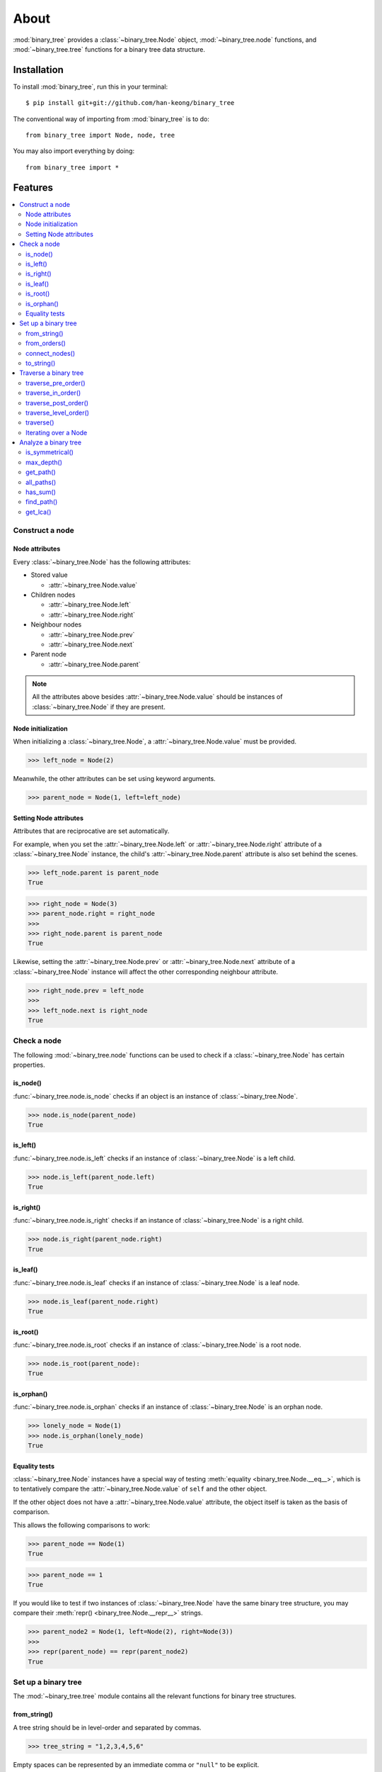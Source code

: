 *******
 About
*******

:mod:`binary_tree` provides a :class:`~binary_tree.Node` object, :mod:`~binary_tree.node` functions, and :mod:`~binary_tree.tree` functions for a binary tree data structure.

==============
 Installation
==============

To install :mod:`binary_tree`, run this in your terminal::

    $ pip install git+git://github.com/han-keong/binary_tree

The conventional way of importing from :mod:`binary_tree` is to do::

    from binary_tree import Node, node, tree

You may also import everything by doing::

    from binary_tree import *

==========
 Features
==========

.. contents:: 
    :local:

------------------
 Construct a node
------------------

Node attributes
^^^^^^^^^^^^^^^
Every :class:`~binary_tree.Node` has the following attributes:

* Stored value

  * :attr:`~binary_tree.Node.value`

* Children nodes
  
  * :attr:`~binary_tree.Node.left`
  * :attr:`~binary_tree.Node.right`

* Neighbour nodes
  
  * :attr:`~binary_tree.Node.prev`
  * :attr:`~binary_tree.Node.next`

* Parent node

  * :attr:`~binary_tree.Node.parent`

.. note::
    All the attributes above besides :attr:`~binary_tree.Node.value` should be instances of :class:`~binary_tree.Node` if they are present. 

Node initialization
^^^^^^^^^^^^^^^^^^^
When initializing a :class:`~binary_tree.Node`, a :attr:`~binary_tree.Node.value` must be provided. 

>>> left_node = Node(2)

Meanwhile, the other attributes can be set using keyword arguments.

>>> parent_node = Node(1, left=left_node)

Setting Node attributes
^^^^^^^^^^^^^^^^^^^^^^^
Attributes that are reciprocative are set automatically.

For example, when you set the :attr:`~binary_tree.Node.left` or :attr:`~binary_tree.Node.right` attribute of a :class:`~binary_tree.Node` instance, the child's :attr:`~binary_tree.Node.parent` attribute is also set behind the scenes.

>>> left_node.parent is parent_node
True

>>> right_node = Node(3)
>>> parent_node.right = right_node
>>>
>>> right_node.parent is parent_node
True

Likewise, setting the :attr:`~binary_tree.Node.prev` or :attr:`~binary_tree.Node.next` attribute of a :class:`~binary_tree.Node` instance will affect the other corresponding neighbour attribute.

>>> right_node.prev = left_node
>>>
>>> left_node.next is right_node
True

--------------
 Check a node
--------------

The following :mod:`~binary_tree.node` functions can be used to check if a :class:`~binary_tree.Node` has certain properties.

is_node()
^^^^^^^^^
:func:`~binary_tree.node.is_node` checks if an object is an instance of :class:`~binary_tree.Node`.

>>> node.is_node(parent_node)
True

is_left()
^^^^^^^^^
:func:`~binary_tree.node.is_left` checks if an instance of :class:`~binary_tree.Node` is a left child.

>>> node.is_left(parent_node.left)
True

is_right()
^^^^^^^^^^
:func:`~binary_tree.node.is_right` checks if an instance of :class:`~binary_tree.Node` is a right child.

>>> node.is_right(parent_node.right)
True

is_leaf()
^^^^^^^^^
:func:`~binary_tree.node.is_leaf` checks if an instance of :class:`~binary_tree.Node` is a leaf node.

>>> node.is_leaf(parent_node.right)
True

is_root()
^^^^^^^^^
:func:`~binary_tree.node.is_root` checks if an instance of :class:`~binary_tree.Node` is a root node.

>>> node.is_root(parent_node):
True

is_orphan()
^^^^^^^^^^^
:func:`~binary_tree.node.is_orphan` checks if an instance of :class:`~binary_tree.Node` is an orphan node.

>>> lonely_node = Node(1)
>>> node.is_orphan(lonely_node)
True

Equality tests
^^^^^^^^^^^^^^
:class:`~binary_tree.Node` instances have a special way of testing :meth:`equality <binary_tree.Node.__eq__>`, which is to tentatively compare the :attr:`~binary_tree.Node.value` of ``self`` and the other object. 

If the other object does not have a :attr:`~binary_tree.Node.value` attribute, the object itself is taken as the basis of comparison. 

This allows the following comparisons to work:

>>> parent_node == Node(1)
True

>>> parent_node == 1
True

If you would like to test if two instances of :class:`~binary_tree.Node` have the same binary tree structure, you may compare their :meth:`repr() <binary_tree.Node.__repr__>` strings.

>>> parent_node2 = Node(1, left=Node(2), right=Node(3))
>>> 
>>> repr(parent_node) == repr(parent_node2)
True

----------------------
 Set up a binary tree 
----------------------

The :mod:`~binary_tree.tree` module contains all the relevant functions for binary tree structures.

from_string()
^^^^^^^^^^^^^
A tree string should be in level-order and separated by commas.

>>> tree_string = "1,2,3,4,5,6"

Empty spaces can be represented by an immediate comma or ``"null"`` to be explicit.

>>> tree_string = "1,2,3,4,,5,6"
>>> tree_string = "1,2,3,4,null,5,6"

Pass the string into :func:`~binary_tree.tree.from_string` to generate a :class:`~binary_tree.Node` instance with the desired binary tree structure.

>>> root = tree.from_string(tree_string)

You can use :meth:`repr() <binary_tree.Node.__repr__>` to see the binary tree structure of the :class:`~binary_tree.Node` instance.

>>> repr(root)
"Node(1, left=Node(2, left=Node(4)), right=Node(3, left=Node(5), right=Node(6)))"

from_orders()
^^^^^^^^^^^^^
Another way to set up a binary tree structure is with its in-order and pre-order traversals.

>>> in_order = [4,2,1,5,3,6]
>>> pre_order = [1,2,4,3,5,6]

Pass the appropriate key and the traversals into :func:`~binary_tree.tree.from_orders` to generate a :class:`~binary_tree.Node` instance with the original tree structure.

>>> root = tree.from_orders("in-pre", in_order, pre_order)
>>> repr(root)
"Node(1, left=Node(2, left=Node(4)), right=Node(3, left=Node(5), right=Node(6)))"

Alternatively, you can use the in-order and post-order traversal.

>>> post_order = [4,2,5,6,3,1]
>>> root = tree.from_orders("in-post", in_order, post_order)
>>>
>>> repr(root)
"Node(1, left=Node(2, left=Node(4)), right=Node(3, left=Node(5), right=Node(6)))"

.. note::
    There should not be duplicates present in `in_order` and `pre_order` or `post_order`.

connect_nodes()
^^^^^^^^^^^^^^^
When using the above methods to construct a :class:`~binary_tree.Node` instance, the neighbour nodes in each level of its binary tree structure are already connected using :func:`~binary_tree.tree.connect_nodes`.

You may use this function again to reconfigure the tree structure of a root :class:`~binary_tree.Node` instance after modifying it, or to connect one that was manually set up.

>>> root.right.right = None  # Prune the right branch of the right child
>>> tree.connect_nodes(root)

to_string()
^^^^^^^^^^^
Just as a binary tree structure can be constructed from string, it can be deconstructed back into one too, using :func:`~binary_tree.tree.to_string`.

>>> tree.to_string(root)
"1,2,3,4,,5"

------------------------
 Traverse a binary tree
------------------------

With a binary tree structure set up, there are several :mod:`~binary_tree.tree` functions you can use to traverse it.

traverse_pre_order()
^^^^^^^^^^^^^^^^^^^^
:func:`~binary_tree.tree.traverse_pre_order` traverses the binary tree structure of a root :class:`~binary_tree.Node` instance in pre-order.

>>> list(tree.traverse_pre_order(root))
[Node(1), Node(2), Node(4), Node(3), Node(5)]

traverse_in_order()
^^^^^^^^^^^^^^^^^^^
:func:`~binary_tree.tree.traverse_in_order` traverses the binary tree structure of a root :class:`~binary_tree.Node` instance in in-order.

>>> list(tree.traverse_in_order(root))
[Node(4), Node(2), Node(1), Node(5), Node(3)]

traverse_post_order()
^^^^^^^^^^^^^^^^^^^^^
:func:`~binary_tree.tree.traverse_post_order` traverses the binary tree structure of a root :class:`~binary_tree.Node` instance in post-order.

>>> list(tree.traverse_post_order(root))
[Node(4), Node(2), Node(5), Node(3), Node(1)]

traverse_level_order()
^^^^^^^^^^^^^^^^^^^^^^
:func:`~binary_tree.tree.traverse_level_order` traverses the binary tree structure of a root :class:`~binary_tree.Node` instance in level-order.

>>> list(tree.traverse_level_order(root))
[[Node(1)], [Node(2), Node(3)], [Node(4), Node(5)]]

.. note::
    :func:`~binary_tree.tree.traverse_level_order()` will yield lists containing instances of :class:`~binary_tree.Node`. Each list represents a level in the binary tree structure.

traverse()
^^^^^^^^^^
A single dispatch function, :func:`~binary_tree.tree.traverse`, is available for convenience.

>>> list(tree.traverse(root, "pre"))
[Node(1), Node(2), Node(4), Node(3), Node(5)]

>>> list(tree.traverse(root, "in"))
[Node(4), Node(2), Node(1), Node(5), Node(3)]

>>> list(tree.traverse(root, "post"))
[Node(4), Node(2), Node(5), Node(3), Node(1)]

>>> list(tree.traverse(root, "level"))
[[Node(1)], [Node(2), Node(3)], [Node(4), Node(5)]]

Iterating over a Node
^^^^^^^^^^^^^^^^^^^^^
You can also :meth:`iterate <binary_tree.Node.__iter__>` over an instance of :class:`~binary_tree.Node` to traverse its binary tree structure. ::

    >>> for node in root:
    ...     print(node)
    Node(1)
    Node(2)
    Node(3)
    Node(4)
    Node(5)

.. note::
    Iteration over a :class:`~binary_tree.Node` instance goes by level-order traversal. 

-----------------------
 Analyze a binary tree
-----------------------

The following :mod:`~binary_tree.tree` functions are available to find certain properties of a binary tree structure.

is_symmetrical()
^^^^^^^^^^^^^^^^
:func:`~binary_tree.tree.is_symmetrical` checks for symmetry in the binary tree structure of a root :class:`~binary_tree.Node` instance.

>>> tree.is_symmetrical(root)
False

max_depth()
^^^^^^^^^^^
:func:`~binary_tree.tree.max_depth` calculates the maximum depth of the binary tree structure of a root :class:`~binary_tree.Node` instance.

>>> tree.max_depth(root)
3

get_path()
^^^^^^^^^^
:func:`~binary_tree.tree.get_path` traces the ancestry of a :class:`~binary_tree.Node` instance.

>>> tree.get_path(root.right.left)
[Node(1), Node(3), Node(5)]

all_paths()
^^^^^^^^^^^
:func:`~binary_tree.tree.all_paths` finds every leaf path in the binary tree structure of a root :class:`~binary_tree.Node` instance. ::

    >>> for path in tree.all_paths(root):
    ...     print(path)
    [Node(1), Node(2), Node(4)]
    [Node(1), Node(3), Node(5)]

.. note::
    :func:`~binary_tree.tree.all_paths()` searches for paths using post-order traversal.

has_sum()
^^^^^^^^^
:func:`~binary_tree.tree.has_sum` determines if there is a path in the binary tree structure of a root :class:`~binary_tree.Node` instance that adds up to a certain value.

>>> tree.has_sum(root, 7)
True

find_path()
^^^^^^^^^^^
:func:`~binary_tree.tree.find_path` finds the path of some :class:`~binary_tree.Node` instance or value in the binary tree structure of a root :class:`~binary_tree.Node` instance.

>>> tree.find_path(5)
[Node(1), Node(3), Node(5)]

>>> tree.find_path(2)
[Node(1), Node(2)]

get_lca()
^^^^^^^^^
:func:`~binary_tree.tree.get_lca` gets the lowest common ancestor of two or more :class:`~binary_tree.Node` instances or values in the binary tree structure of a root :class:`~binary_tree.Node` instance.

>>> tree.get_lca(root, 2, 4)
Node(2)

>>> tree.get_lca(root, 1, 3, 5)
Node(1)

.. note::
    It is possible to pass the value of the :class:`~binary_tree.Node` instance you wish to refer to because of :ref:`the way equality is tested for <Equality tests>`. However, the value *must be unique* within the binary tree structure.

=========
 Credits
=========

:mod:`binary_tree` was written by Han Keong <hk997@live.com>.

This package was created with Cookiecutter_ and the `audreyr/cookiecutter-pypackage`_ project template.

.. _Cookiecutter: https://github.com/audreyr/cookiecutter
.. _`audreyr/cookiecutter-pypackage`: https://github.com/audreyr/cookiecutter-pypackage

